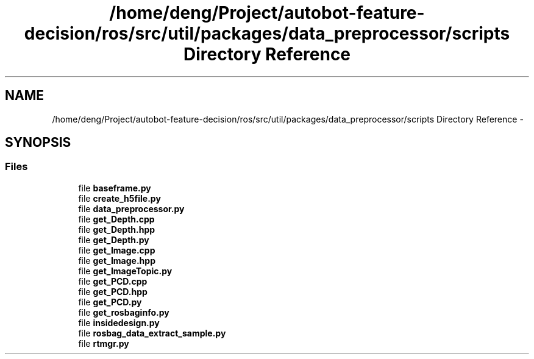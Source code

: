 .TH "/home/deng/Project/autobot-feature-decision/ros/src/util/packages/data_preprocessor/scripts Directory Reference" 3 "Fri May 22 2020" "Autoware_Doxygen" \" -*- nroff -*-
.ad l
.nh
.SH NAME
/home/deng/Project/autobot-feature-decision/ros/src/util/packages/data_preprocessor/scripts Directory Reference \- 
.SH SYNOPSIS
.br
.PP
.SS "Files"

.in +1c
.ti -1c
.RI "file \fBbaseframe\&.py\fP"
.br
.ti -1c
.RI "file \fBcreate_h5file\&.py\fP"
.br
.ti -1c
.RI "file \fBdata_preprocessor\&.py\fP"
.br
.ti -1c
.RI "file \fBget_Depth\&.cpp\fP"
.br
.ti -1c
.RI "file \fBget_Depth\&.hpp\fP"
.br
.ti -1c
.RI "file \fBget_Depth\&.py\fP"
.br
.ti -1c
.RI "file \fBget_Image\&.cpp\fP"
.br
.ti -1c
.RI "file \fBget_Image\&.hpp\fP"
.br
.ti -1c
.RI "file \fBget_ImageTopic\&.py\fP"
.br
.ti -1c
.RI "file \fBget_PCD\&.cpp\fP"
.br
.ti -1c
.RI "file \fBget_PCD\&.hpp\fP"
.br
.ti -1c
.RI "file \fBget_PCD\&.py\fP"
.br
.ti -1c
.RI "file \fBget_rosbaginfo\&.py\fP"
.br
.ti -1c
.RI "file \fBinsidedesign\&.py\fP"
.br
.ti -1c
.RI "file \fBrosbag_data_extract_sample\&.py\fP"
.br
.ti -1c
.RI "file \fBrtmgr\&.py\fP"
.br
.in -1c
